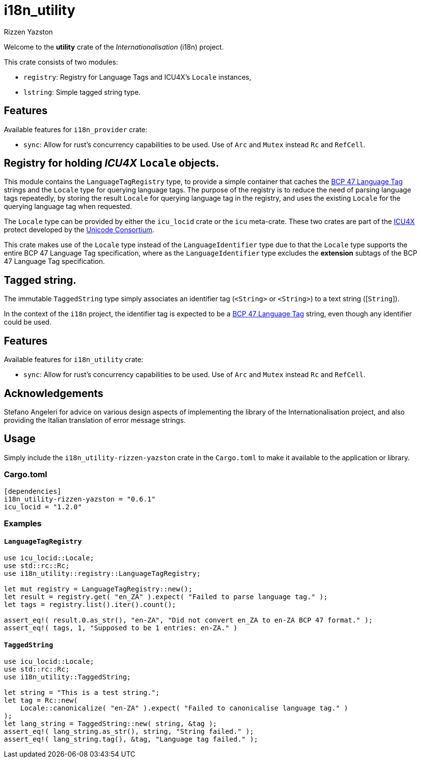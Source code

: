 = i18n_utility
Rizzen Yazston
:icu4x: https://github.com/unicode-org/icu4x
:url-unicode: https://home.unicode.org/
:BCP_47_Language_Tag: https://www.rfc-editor.org/rfc/bcp/bcp47.txt

Welcome to the *utility* crate of the _Internationalisation_ (i18n) project.

This crate consists of two modules:

* `registry`: Registry for Language Tags and ICU4X's `Locale` instances,

* `lstring`: Simple tagged string type.

== Features

Available features for `i18n_provider` crate:

* `sync`: Allow for rust's concurrency capabilities to be used. Use of `Arc` and `Mutex` instead `Rc` and `RefCell`.

== Registry for holding _ICU4X_ `Locale` objects.

This module contains the `LanguageTagRegistry` type, to provide a simple container that caches the {BCP_47_Language_Tag}[BCP 47 Language Tag] strings and the `Locale` type for querying language tags. The purpose of the registry is to reduce the need of parsing language tags repeatedly, by storing the result `Locale` for querying language tag in the registry, and uses the existing `Locale` for the querying language tag when requested.

The `Locale` type can be provided by either the `icu_locid` crate or the `icu` meta-crate. These two crates are part of the {icu4x}[ICU4X] protect developed by the {url-unicode}[Unicode Consortium].

This crate makes use of the `Locale` type instead of the `LanguageIdentifier` type due to that the `Locale` type supports the entire BCP 47 Language Tag specification, where as the `LanguageIdentifier` type excludes the *extension* subtags of the BCP 47 Language Tag specification.

== Tagged string.

The immutable `TaggedString` type simply associates an identifier tag ([`Rc`]`<String>` or [`Arc`]`<String>`) to a text string ([`String`]).

In the context of the `i18n` project, the identifier tag is expected to be a {BCP_47_Language_Tag}[BCP 47 Language Tag] string, even though any identifier could be used.

== Features

Available features for `i18n_utility` crate:

* `sync`: Allow for rust's concurrency capabilities to be used. Use of `Arc` and `Mutex` instead `Rc` and `RefCell`.

== Acknowledgements

Stefano Angeleri for advice on various design aspects of implementing the library of the Internationalisation project, and also providing the Italian translation of error message strings.

== Usage

Simply include the `i18n_utility-rizzen-yazston` crate in the `Cargo.toml` to make it available to the application or library.

=== Cargo.toml

```
[dependencies]
i18n_utility-rizzen-yazston = "0.6.1"
icu_locid = "1.2.0"
```

=== Examples

==== `LanguageTagRegistry`
```
use icu_locid::Locale;
use std::rc::Rc;
use i18n_utility::registry::LanguageTagRegistry;

let mut registry = LanguageTagRegistry::new();
let result = registry.get( "en_ZA" ).expect( "Failed to parse language tag." );
let tags = registry.list().iter().count();

assert_eq!( result.0.as_str(), "en-ZA", "Did not convert en_ZA to en-ZA BCP 47 format." );
assert_eq!( tags, 1, "Supposed to be 1 entries: en-ZA." )
```

==== `TaggedString`
```
use icu_locid::Locale;
use std::rc::Rc;
use i18n_utility::TaggedString;

let string = "This is a test string.";
let tag = Rc::new(
    Locale::canonicalize( "en-ZA" ).expect( "Failed to canonicalise language tag." )
);
let lang_string = TaggedString::new( string, &tag );
assert_eq!( lang_string.as_str(), string, "String failed." );
assert_eq!( lang_string.tag(), &tag, "Language tag failed." );
```
